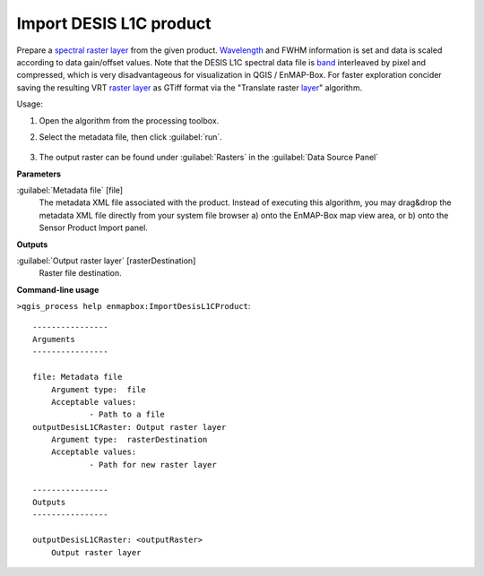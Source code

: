 
..
  ## AUTOGENERATED TITLE START

.. _enmapbox_ImportDesisL1CProduct:

************************
Import DESIS L1C product
************************

..
  ## AUTOGENERATED TITLE END


..
  ## AUTOGENERATED DESCRIPTION START

Prepare a `spectral raster layer <https://enmap-box.readthedocs.io/en/latest/general/glossary.html#term-spectral-raster-layer>`_ from the given product. `Wavelength <https://enmap-box.readthedocs.io/en/latest/general/glossary.html#term-wavelength>`_ and FWHM information is set and data is scaled according to data gain/offset values.
Note that the DESIS L1C spectral data file is `band <https://enmap-box.readthedocs.io/en/latest/general/glossary.html#term-band>`_ interleaved by pixel and compressed, which is very disadvantageous for visualization in QGIS / EnMAP-Box. For faster exploration concider saving the resulting VRT `raster layer <https://enmap-box.readthedocs.io/en/latest/general/glossary.html#term-raster-layer>`_ as GTiff format via the "Translate raster `layer <https://enmap-box.readthedocs.io/en/latest/general/glossary.html#term-layer>`_" algorithm.


..
  ## AUTOGENERATED DESCRIPTION END


Usage:

1. Open the algorithm from the processing toolbox.

2. Select the metadata file, then click :guilabel:`run`.

    .. figure:: ../../processing_algorithms_includes/import_data/img/desis_1c.png
       :align: center

3. The output raster can be found under :guilabel:`Rasters` in the :guilabel:`Data Source Panel`


..
  ## AUTOGENERATED PARAMETERS START

**Parameters**


:guilabel:`Metadata file` [file]
    The metadata XML file associated with the product.
    Instead of executing this algorithm, you may drag&drop the metadata XML file directly from your system file browser a\) onto the EnMAP-Box map view area, or b\) onto the Sensor Product Import panel.


**Outputs**


:guilabel:`Output raster layer` [rasterDestination]
    Raster file destination.

..
  ## AUTOGENERATED PARAMETERS END

..
  ## AUTOGENERATED COMMAND USAGE START

**Command-line usage**

``>qgis_process help enmapbox:ImportDesisL1CProduct``::

    ----------------
    Arguments
    ----------------
    
    file: Metadata file
    	Argument type:	file
    	Acceptable values:
    		- Path to a file
    outputDesisL1CRaster: Output raster layer
    	Argument type:	rasterDestination
    	Acceptable values:
    		- Path for new raster layer
    
    ----------------
    Outputs
    ----------------
    
    outputDesisL1CRaster: <outputRaster>
    	Output raster layer
    
    


..
  ## AUTOGENERATED COMMAND USAGE END
